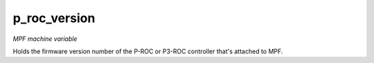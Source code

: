 p_roc_version
=============

*MPF machine variable*

Holds the firmware version number of the P-ROC or P3-ROC controller that's
attached to MPF.

